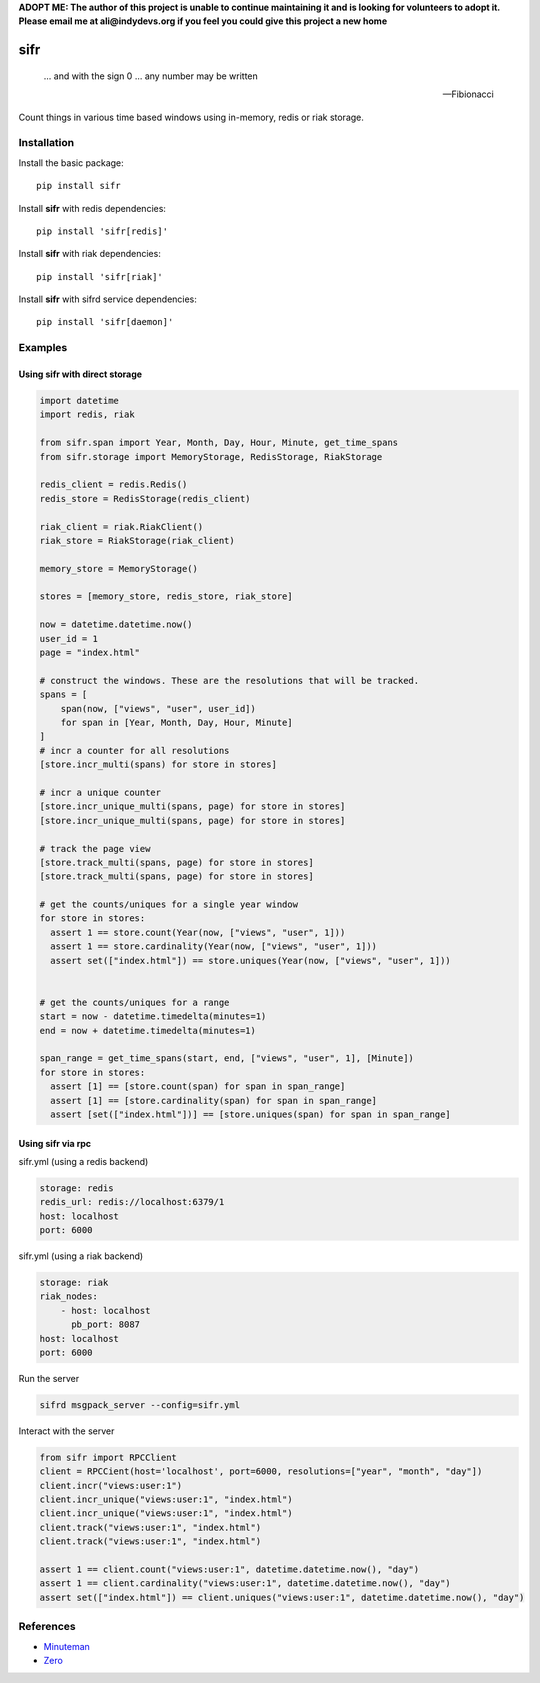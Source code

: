 .. |travis-ci| image:: https://img.shields.io/travis/alisaifee/sifr/master.svg?style=flat-square
    :target: https://travis-ci.org/#!/alisaifee/sifr?branch=master
.. |coveralls| image:: https://img.shields.io/coveralls/alisaifee/sifr/master.svg?style=flat-square
    :target: https://coveralls.io/r/alisaifee/sifr?branch=master
.. |pypi| image:: https://img.shields.io/pypi/v/sifr.svg?style=flat-square
    :target: https://pypi.python.org/pypi/sifr
.. |license| image:: https://img.shields.io/pypi/l/sifr.svg?style=flat-square
    :target: https://pypi.python.org/pypi/sifr
.. |landscape| image:: https://landscape.io/github/alisaifee/sifr/master/landscape.svg?style=flat-square
    :target: https://landscape.io/github/alisaifee/sifr/master

**ADOPT ME: The author of this project is unable to continue maintaining it 
and is looking for volunteers to adopt it. Please email me at ali@indydevs.org
if you feel you could give this project a new home**

****
sifr
****


   ... and with the sign 0 ... any number may be written

   -- Fibionacci


|travis-ci| |coveralls| |landscape| |pypi| |license|

.. image:: http://i.imgur.com/luJUJ31.png

Count things in various time based windows using in-memory, redis or riak
storage.

Installation
============
Install the basic package::

    pip install sifr

Install **sifr** with redis dependencies::

    pip install 'sifr[redis]'

Install **sifr** with riak dependencies::

    pip install 'sifr[riak]'


Install **sifr** with sifrd service dependencies::

    pip install 'sifr[daemon]'

Examples
========

Using **sifr** with direct storage
----------------------------------
.. code-block:: python

        import datetime
        import redis, riak

        from sifr.span import Year, Month, Day, Hour, Minute, get_time_spans
        from sifr.storage import MemoryStorage, RedisStorage, RiakStorage

        redis_client = redis.Redis()
        redis_store = RedisStorage(redis_client)

        riak_client = riak.RiakClient()
        riak_store = RiakStorage(riak_client)

        memory_store = MemoryStorage()

        stores = [memory_store, redis_store, riak_store]

        now = datetime.datetime.now()
        user_id = 1
        page = "index.html"

        # construct the windows. These are the resolutions that will be tracked.
        spans = [
            span(now, ["views", "user", user_id])
            for span in [Year, Month, Day, Hour, Minute]
        ]
        # incr a counter for all resolutions
        [store.incr_multi(spans) for store in stores]

        # incr a unique counter
        [store.incr_unique_multi(spans, page) for store in stores]
        [store.incr_unique_multi(spans, page) for store in stores]

        # track the page view
        [store.track_multi(spans, page) for store in stores]
        [store.track_multi(spans, page) for store in stores]

        # get the counts/uniques for a single year window
        for store in stores:
          assert 1 == store.count(Year(now, ["views", "user", 1]))
          assert 1 == store.cardinality(Year(now, ["views", "user", 1]))
          assert set(["index.html"]) == store.uniques(Year(now, ["views", "user", 1]))


        # get the counts/uniques for a range
        start = now - datetime.timedelta(minutes=1)
        end = now + datetime.timedelta(minutes=1)

        span_range = get_time_spans(start, end, ["views", "user", 1], [Minute])
        for store in stores:
          assert [1] == [store.count(span) for span in span_range]
          assert [1] == [store.cardinality(span) for span in span_range]
          assert [set(["index.html"])] == [store.uniques(span) for span in span_range]


Using **sifr** via rpc
----------------------

sifr.yml (using a redis backend)

.. code-block:: yaml

    storage: redis
    redis_url: redis://localhost:6379/1
    host: localhost
    port: 6000

sifr.yml (using a riak backend)

.. code-block:: yaml

    storage: riak
    riak_nodes:
        - host: localhost
          pb_port: 8087
    host: localhost
    port: 6000

Run the server

.. code-block:: bash

    sifrd msgpack_server --config=sifr.yml


Interact with the server

.. code-block:: python

    from sifr import RPCClient
    client = RPCCient(host='localhost', port=6000, resolutions=["year", "month", "day"])
    client.incr("views:user:1")
    client.incr_unique("views:user:1", "index.html")
    client.incr_unique("views:user:1", "index.html")
    client.track("views:user:1", "index.html")
    client.track("views:user:1", "index.html")

    assert 1 == client.count("views:user:1", datetime.datetime.now(), "day")
    assert 1 == client.cardinality("views:user:1", datetime.datetime.now(), "day")
    assert set(["index.html"]) == client.uniques("views:user:1", datetime.datetime.now(), "day")

References
==========
* `Minuteman <http://elcuervo.github.io/minuteman/>`_
* `Zero <http://en.wikipedia.org/wiki/0_%28number%29>`_
